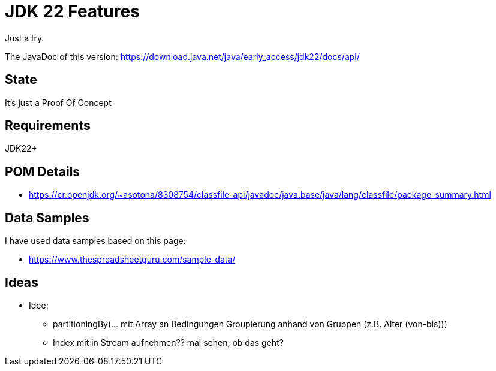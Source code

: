 // Licensed to the Apache Software Foundation (ASF) under one
// Licensed to the Apache Software Foundation (ASF) under one
// or more contributor license agreements. See the NOTICE file
// distributed with this work for additional information
// regarding copyright ownership. The ASF licenses this file
// to you under the Apache License, Version 2.0 (the
// "License"); you may not use this file except in compliance
// with the License. You may obtain a copy of the License at
//
//   http://www.apache.org/licenses/LICENSE-2.0
//
//   Unless required by applicable law or agreed to in writing,
//   software distributed under the License is distributed on an
//   "AS IS" BASIS, WITHOUT WARRANTIES OR CONDITIONS OF ANY
//   KIND, either express or implied. See the License for the
//   specific language governing permissions and limitations
//   under the License.
//
:quality-heads-up: https://inside.java/2023/07/29/quality-heads-up/
:mockito-site: https://github.com/mockito/mockito
= JDK 22 Features

Just a try.

The JavaDoc of this version: https://download.java.net/java/early_access/jdk22/docs/api/

== State

It's just a Proof Of Concept

== Requirements

JDK22+

== POM Details

* https://cr.openjdk.org/~asotona/8308754/classfile-api/javadoc/java.base/java/lang/classfile/package-summary.html

== Data Samples

I have used data samples based on this page:

* https://www.thespreadsheetguru.com/sample-data/

== Ideas

* Idee:
** partitioningBy(... mit Array an Bedingungen Groupierung anhand von Gruppen (z.B. Alter (von-bis)))
** Index mit in Stream aufnehmen?? mal sehen, ob das geht?